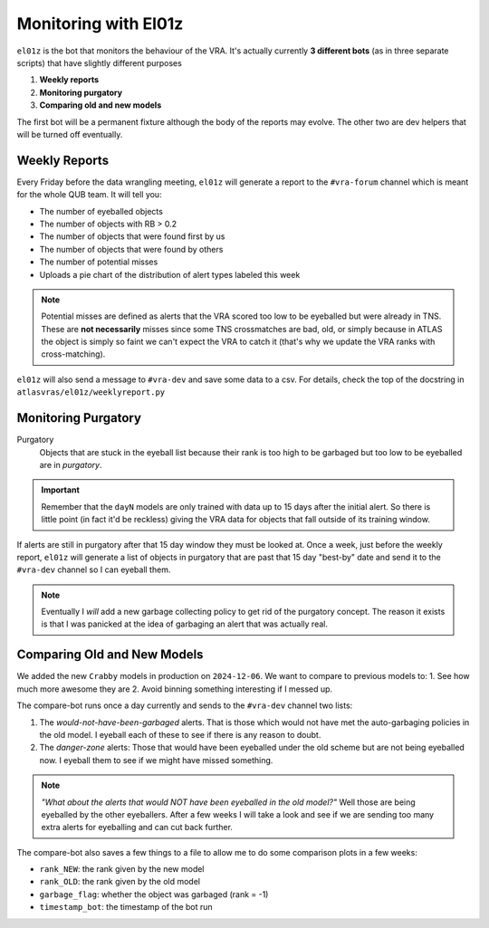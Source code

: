 Monitoring with El01z
===================

``el01z`` is the bot that monitors the behaviour of the VRA.
It's actually currently **3 different bots** (as in three separate scripts)
that have slightly different purposes

1. **Weekly reports**
2. **Monitoring purgatory**
3. **Comparing old and new models**

The first bot will be a permanent fixture although the body of the reports
may evolve. The other two are dev helpers that will be turned off
eventually.

Weekly Reports
--------------------
Every Friday before the data wrangling meeting, ``el01z`` will generate a report
to the ``#vra-forum`` channel which is meant for the whole QUB team.
It will tell you:

- The number of eyeballed objects
- The number of objects with RB > 0.2
- The number of objects that were found first by us
- The number of objects that were found by others
- The number of potential misses
- Uploads a pie chart of the distribution of alert types labeled this week

.. note::
   Potential misses are defined as alerts that the VRA scored too low to be eyeballed
   but were already in TNS. These are **not necessarily** misses since some
   TNS crossmatches are bad, old, or simply because in ATLAS the object
   is simply so faint we can't expect the VRA to catch it (that's why we update
   the VRA ranks with cross-matching).

``el01z`` will also send a message to ``#vra-dev`` and save some data to
a csv. For details, check the top of the docstring in
``atlasvras/el01z/weeklyreport.py``


Monitoring Purgatory
-------------------------

Purgatory
   Objects that are stuck in the eyeball list because their rank is too high to be
   garbaged but too low to be eyeballed are in *purgatory*.

.. important::
   Remember that the ``dayN`` models are only trained with data up to
   15 days after the initial alert. So there is little point (in fact it'd be reckless)
   giving the VRA data for objects that fall outside of its training window.

If alerts are still in purgatory after that 15 day window they must be looked at.
Once a week, just before the weekly report, ``el01z`` will generate a list of
objects in purgatory that are past that 15 day "best-by" date
and send it to the ``#vra-dev`` channel so I can eyeball them.

.. note::
   Eventually I *will* add a new garbage collecting policy to get rid of the
   purgatory concept. The reason it exists is that I was panicked at the idea
   of garbaging an alert that was actually real.


Comparing Old and New Models
------------------------------------

We added the new ``Crabby`` models in production on ``2024-12-06``.
We want to compare to previous models to:
1. See how much more awesome they are
2. Avoid binning something interesting if I messed up.

The compare-bot runs once a day currently and sends to the
``#vra-dev`` channel two lists:

1. The *would-not-have-been-garbaged* alerts. That is those which
   would not have met the auto-garbaging policies in the old model.
   I eyeball each of these to see if there is any reason to doubt.

2. The *danger-zone* alerts: Those that would have been eyeballed
   under the old scheme but are not being eyeballed now. I eyeball them
   to see if we might have missed something.

.. note::
   *"What about the alerts that would NOT have been eyeballed in the old model?"*
   Well those are being eyeballed by the other eyeballers. After a few weeks I
   will take a look and see if we are sending too many extra alerts for eyeballing and
   can cut back further.

The compare-bot also saves a few things to a  file to allow me to do some
comparison plots in a few weeks:

- ``rank_NEW``: the rank given by the new model
- ``rank_OLD``: the rank given by the old model
- ``garbage_flag``: whether the object was garbaged (rank = -1)
- ``timestamp_bot``: the timestamp of the bot run